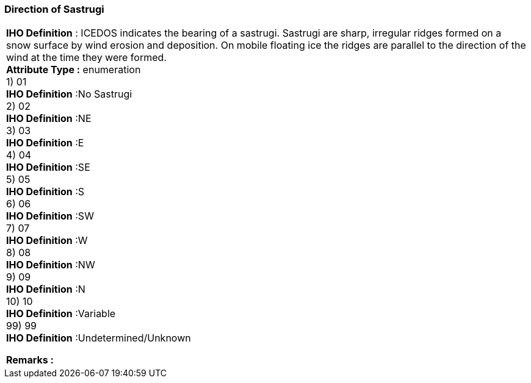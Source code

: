 [[sec-directionofSastrugi]]
=== Direction of Sastrugi
[cols="a",options="headers"]
|===
a|[underline]#**IHO Definition** :# ICEDOS indicates the bearing of a sastrugi.  Sastrugi are sharp, irregular ridges formed on a snow surface by wind erosion and deposition. On mobile floating ice the ridges are parallel to the direction of the wind at the time they were formed. + 
[underline]#** Attribute Type :**# enumeration + 
1) 01 + 
[underline]#**IHO Definition**# :No Sastrugi + 
2) 02 + 
[underline]#**IHO Definition**# :NE + 
3) 03 + 
[underline]#**IHO Definition**# :E + 
4) 04 + 
[underline]#**IHO Definition**# :SE + 
5) 05 + 
[underline]#**IHO Definition**# :S + 
6) 06 + 
[underline]#**IHO Definition**# :SW + 
7) 07 + 
[underline]#**IHO Definition**# :W + 
8) 08 + 
[underline]#**IHO Definition**# :NW + 
9) 09 + 
[underline]#**IHO Definition**# :N + 
10) 10 + 
[underline]#**IHO Definition**# :Variable + 
99) 99 + 
[underline]#**IHO Definition**# :Undetermined/Unknown + 
 
[underline]#** Remarks :**#  + 
|===
